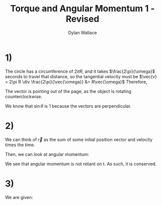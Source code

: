 #+TITLE: Torque and Angular Momentum 1 - Revised
#+AUTHOR: Dylan Wallace

* 1)
\begin{aligned}
\vec{L} &= \vec{p} \times m\vec{v} \\
\end{aligned}

The circle has a circumference of $2\pi R$, and it takes $\frac{2\pi}{\omega}$ seconds to travel that distance, so the tangential velocity must be $\vec{v} = 2\pi R \div \frac{2\pi}{\vec{\omega}} &= R\vec{\omega}$ 
Therefore,
\begin{aligned}
\vec{L} &= \vec{R} \times mR\vec{\omega} \\
\end{aligned}

The vector is pointing out of the page, as the object is rotating counterclockwise.
\begin{aligned}
|\vec{L}| &= mR|\vec{R}||\vec{\omega}|\\
&= mR^2\omega \\
\end{aligned}

We know that $\sin{\theta}$ is 1 because the vectors are perpendicular.

* 2)
We can think of $\vec{r}$ as the sum of some initial position vector and velocity times the time.

\begin{aligned}
\vec{r} &= \vec{r}_{0} + \vec{v}t \\
\end{aligned}

Then, we can look at angular momentum:

\begin{aligned}
\vec{L} &= \vec{r} \times m\vec{v} \\
&= (\vec{r}_{0} + \vec{v}t)\times m\vec{v} \\
&= (\vec{r}_{0}\times m\vec{v}) + (\vec{v}t\times m\vec{v}) \\
&= \vec{r}_{0} \times m\vec{v} \\
\end{aligned}

We see that angular momentum is not reliant on t. As such, it is conserved.

* 3)
We are given:
\begin{aligned}
\vec{L} &= \vec{p}\timesm\vec{v} \\
\frac{d\vec{L}}{dt} &= \frac{d\vec{p}}{dt}\times m\vec{v} + \frac{d\,m\vec{v}}{dt}\times \vec{p} \\
&= \vec{v} \times m\vec{v} + m\vec{a} \times \vec{p}
&= 0 + \vec{p} \times m\vec{a} \\
&= \vec{p} \times\vec{F} \\
&= \vec{\tau} \\
\end{aligned}
